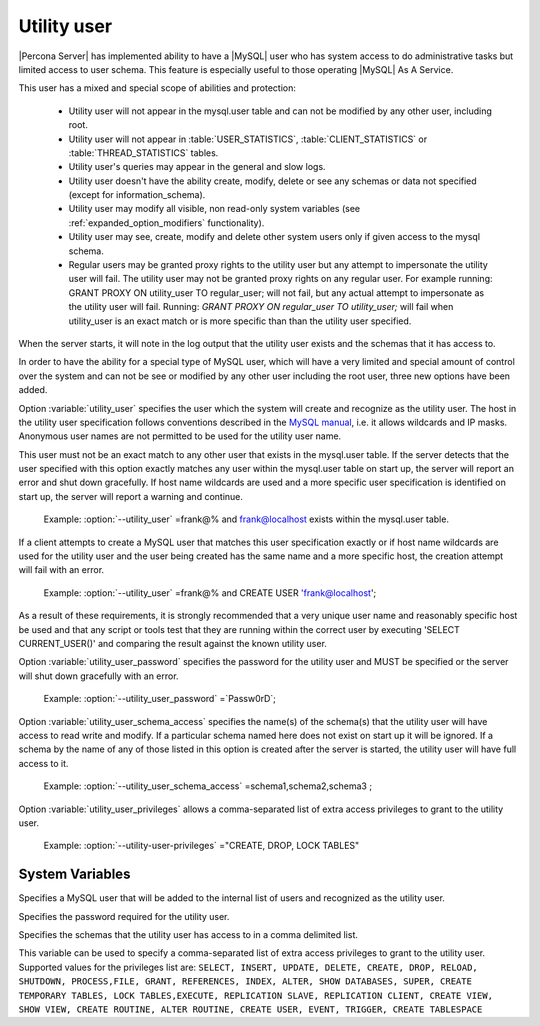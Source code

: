 .. _psaas_utility_user:

==============
 Utility user
==============

|Percona Server| has implemented ability to have a |MySQL| user who has system access to do administrative tasks but limited access to user schema. This feature is especially useful to those operating |MySQL| As A Service. 

This user has a mixed and special scope of abilities and protection:

  * Utility user will not appear in the mysql.user table and can not be modified by any other user, including root.

  * Utility user will not appear in :table:`USER_STATISTICS`, :table:`CLIENT_STATISTICS` or :table:`THREAD_STATISTICS` tables.

  * Utility user's queries may appear in the general and slow logs.

  * Utility user doesn't have the ability create, modify, delete or see any schemas or data not specified (except for information_schema).

  * Utility user may modify all visible, non read-only system variables (see :ref:`expanded_option_modifiers` functionality).

  * Utility user may see, create, modify and delete other system users only if given access to the mysql schema.

  * Regular users may be granted proxy rights to the utility user but any attempt to impersonate the utility user will fail. The utility user may not be granted proxy rights on any regular user. For example running: GRANT PROXY ON utility_user TO regular_user; will not fail, but any actual attempt to impersonate as the utility user will fail. Running: `GRANT PROXY ON regular_user TO utility_user;` will fail when utility_user is an exact match or is more specific than than the utility user specified.

When the server starts, it will note in the log output that the utility user exists and the schemas that it has access to.

In order to have the ability for a special type of MySQL user, which will have a very limited and special amount of control over the system and can not be see or modified by any other user including the root user, three new options have been added.

Option :variable:`utility_user` specifies the user which the system will create and recognize as the utility user. The host in the utility user specification follows conventions described in the `MySQL manual <http://dev.mysql.com/doc/refman/5.5/en/connection-access.html>`_, i.e. it allows wildcards and IP masks. Anonymous user names are not permitted to be used for the utility user name.

This user must not be an exact match to any other user that exists in the mysql.user table. If the server detects that the user specified with this option exactly matches any user within the mysql.user table on start up, the server will report an error and shut down gracefully. If host name wildcards are used and a more specific user specification is identified on start up, the server will report a warning and continue. 

 Example: :option:`--utility_user` =frank@% and frank@localhost exists within the mysql.user table.

If a client attempts to create a MySQL user that matches this user specification exactly or if host name wildcards are used for the utility user and the user being created has the same name and a more specific host, the creation attempt will fail with an error.

 Example: :option:`--utility_user` =frank@% and CREATE USER 'frank@localhost';

As a result of these requirements, it is strongly recommended that a very unique user name and reasonably specific host be used and that any script or tools test that they are running within the correct user by executing 'SELECT CURRENT_USER()' and comparing the result against the known utility user.

Option :variable:`utility_user_password` specifies the password for the utility user and MUST be specified or the server will shut down gracefully with an error.

 Example: :option:`--utility_user_password` =`Passw0rD`;

Option :variable:`utility_user_schema_access` specifies the name(s) of the schema(s) that the utility user will have access to read write and modify. If a particular schema named here does not exist on start up it will be ignored. If a schema by the name of any of those listed in this option is created after the server is started, the utility user will have full access to it.

 Example: :option:`--utility_user_schema_access` =schema1,schema2,schema3 ;

Option :variable:`utility_user_privileges` allows a comma-separated list of extra access privileges to grant to the utility user.

 Example: :option:`--utility-user-privileges` ="CREATE, DROP, LOCK TABLES"

System Variables
================

.. variable:: utility_user

     :version 5.5.27-28.0: Implemented
     :cli: Yes
     :conf: utility_user=<user@host>
     :scope: Global
     :dyn: No
     :vartype: String
     :default: NULL

Specifies a MySQL user that will be added to the internal list of users and recognized as the utility user.

.. variable:: utility_user_password

     :version 5.5.27-28.0: Implemented
     :cli: Yes
     :conf: utility_user_password=<password>
     :scope: Global
     :dyn: No
     :vartype: String
     :default: NULL

Specifies the password required for the utility user.

.. variable:: utility_user_schema_access

     :version 5.5.27-28.0: Implemented
     :cli: Yes
     :conf: utility_user_schema_access=<schema>,<schema>,<schema>
     :scope: Global
     :dyn: No
     :vartype: String
     :default: NULL

Specifies the schemas that the utility user has access to in a comma delimited list.

.. variable:: utility_user_privileges

   :version 5.5.34-32.0: Implemented
   :cli: Yes
   :conf: utility_user_privileges=<privilege1>,<privilege2>,<privilege3>
   :scope: Global
   :dyn: No
   :vartype: String
   :default: NULL

This variable can be used to specify a comma-separated list of extra access privileges to grant to the utility user. Supported values for the privileges list are: ``SELECT, INSERT, UPDATE, DELETE, CREATE, DROP, RELOAD, SHUTDOWN, PROCESS,FILE, GRANT, REFERENCES, INDEX, ALTER, SHOW DATABASES, SUPER, CREATE TEMPORARY TABLES, LOCK TABLES,EXECUTE, REPLICATION SLAVE, REPLICATION CLIENT, CREATE VIEW, SHOW VIEW, CREATE ROUTINE, ALTER ROUTINE, CREATE USER, EVENT, TRIGGER, CREATE TABLESPACE``
